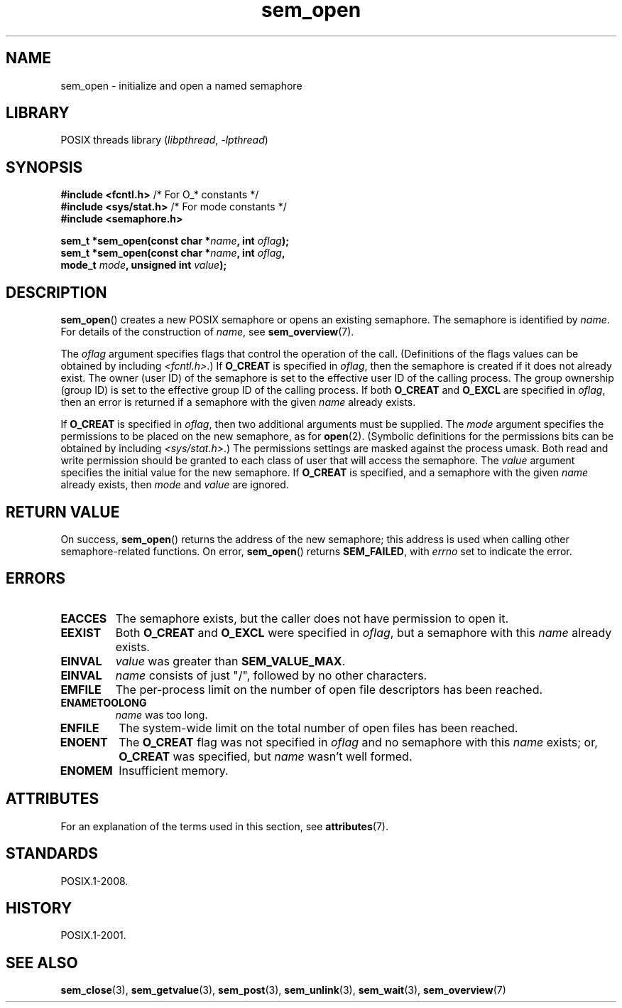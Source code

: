 '\" t
.\" Copyright (C) 2006 Michael Kerrisk <mtk.manpages@gmail.com>
.\"
.\" SPDX-License-Identifier: Linux-man-pages-copyleft
.\"
.TH sem_open 3 (date) "Linux man-pages (unreleased)"
.SH NAME
sem_open \- initialize and open a named semaphore
.SH LIBRARY
POSIX threads library
.RI ( libpthread ", " \-lpthread )
.SH SYNOPSIS
.nf
.BR "#include <fcntl.h>" "           /* For O_* constants */"
.BR "#include <sys/stat.h>" "        /* For mode constants */"
.B #include <semaphore.h>
.PP
.BI "sem_t *sem_open(const char *" name ", int " oflag );
.BI "sem_t *sem_open(const char *" name ", int " oflag ,
.BI "                mode_t " mode ", unsigned int " value );
.fi
.SH DESCRIPTION
.BR sem_open ()
creates a new POSIX semaphore or opens an existing semaphore.
The semaphore is identified by
.IR name .
For details of the construction of
.IR name ,
see
.BR sem_overview (7).
.PP
The
.I oflag
argument specifies flags that control the operation of the call.
(Definitions of the flags values can be obtained by including
.IR <fcntl.h> .)
If
.B O_CREAT
is specified in
.IR oflag ,
then the semaphore is created if
it does not already exist.
The owner (user ID) of the semaphore is set to the effective
user ID of the calling process.
The group ownership (group ID) is set to the effective group ID
of the calling process.
.\" In reality the filesystem IDs are used on Linux.
If both
.B O_CREAT
and
.B O_EXCL
are specified in
.IR oflag ,
then an error is returned if a semaphore with the given
.I name
already exists.
.PP
If
.B O_CREAT
is specified in
.IR oflag ,
then two additional arguments must be supplied.
The
.I mode
argument specifies the permissions to be placed on the new semaphore,
as for
.BR open (2).
(Symbolic definitions for the permissions bits can be obtained by including
.IR <sys/stat.h> .)
The permissions settings are masked against the process umask.
Both read and write permission should be granted to each class of
user that will access the semaphore.
The
.I value
argument specifies the initial value for the new semaphore.
If
.B O_CREAT
is specified, and a semaphore with the given
.I name
already exists, then
.I mode
and
.I value
are ignored.
.SH RETURN VALUE
On success,
.BR sem_open ()
returns the address of the new semaphore;
this address is used when calling other semaphore-related functions.
On error,
.BR sem_open ()
returns
.BR SEM_FAILED ,
with
.I errno
set to indicate the error.
.SH ERRORS
.TP
.B EACCES
The semaphore exists, but the caller does not have permission to
open it.
.TP
.B EEXIST
Both
.B O_CREAT
and
.B O_EXCL
were specified in
.IR oflag ,
but a semaphore with this
.I name
already exists.
.TP
.B EINVAL
.I value
was greater than
.BR SEM_VALUE_MAX .
.TP
.B EINVAL
.I name
consists of just "/", followed by no other characters.
.TP
.B EMFILE
The per-process limit on the number of open file descriptors has been reached.
.TP
.B ENAMETOOLONG
.I name
was too long.
.TP
.B ENFILE
The system-wide limit on the total number of open files has been reached.
.TP
.B ENOENT
The
.B O_CREAT
flag was not specified in
.I oflag
and no semaphore with this
.I name
exists;
or,
.\" this error can occur if we have a name of the (nonportable) form
.\" /dir/name, and the directory /dev/shm/dir does not exist.
.B O_CREAT
was specified, but
.I name
wasn't well formed.
.TP
.B ENOMEM
Insufficient memory.
.SH ATTRIBUTES
For an explanation of the terms used in this section, see
.BR attributes (7).
.TS
allbox;
lbx lb lb
l l l.
Interface	Attribute	Value
T{
.na
.nh
.BR sem_open ()
T}	Thread safety	MT-Safe
.TE
.sp 1
.SH STANDARDS
POSIX.1-2008.
.SH HISTORY
POSIX.1-2001.
.SH SEE ALSO
.BR sem_close (3),
.BR sem_getvalue (3),
.BR sem_post (3),
.BR sem_unlink (3),
.BR sem_wait (3),
.BR sem_overview (7)
